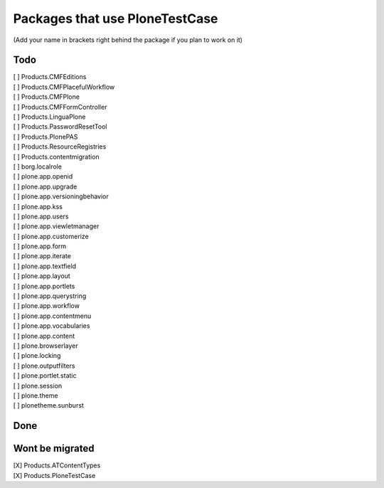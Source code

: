 Packages that use PloneTestCase
===============================

(Add your name in brackets right behind the package if you plan to work on it)

Todo
----

| [ ] Products.CMFEditions
| [ ] Products.CMFPlacefulWorkflow
| [ ] Products.CMFPlone
| [ ] Products.CMFFormController
| [ ] Products.LinguaPlone
| [ ] Products.PasswordResetTool
| [ ] Products.PlonePAS
| [ ] Products.ResourceRegistries
| [ ] Products.contentmigration

| [ ] borg.localrole

| [ ] plone.app.openid
| [ ] plone.app.upgrade
| [ ] plone.app.versioningbehavior
| [ ] plone.app.kss
| [ ] plone.app.users
| [ ] plone.app.viewletmanager
| [ ] plone.app.customerize
| [ ] plone.app.form
| [ ] plone.app.iterate
| [ ] plone.app.textfield
| [ ] plone.app.layout
| [ ] plone.app.portlets
| [ ] plone.app.querystring
| [ ] plone.app.workflow
| [ ] plone.app.contentmenu
| [ ] plone.app.vocabularies
| [ ] plone.app.content

| [ ] plone.browserlayer
| [ ] plone.locking
| [ ] plone.outputfilters
| [ ] plone.portlet.static
| [ ] plone.session
| [ ] plone.theme
| [ ] plonetheme.sunburst

Done
----


Wont be migrated
----------------

| [X] Products.ATContentTypes
| [X] Products.PloneTestCase
